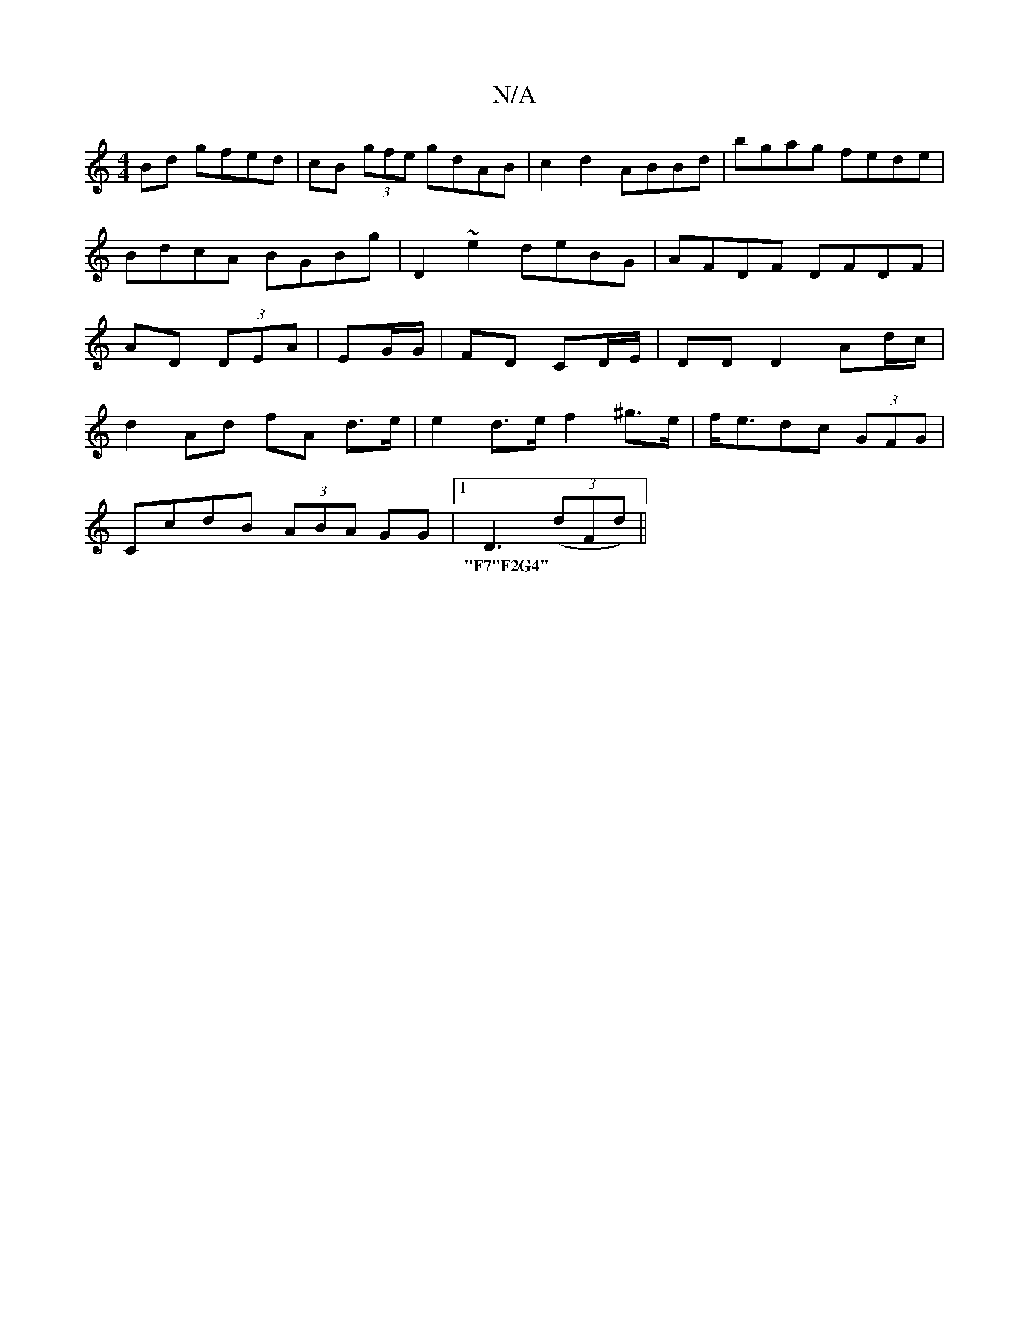 X:1
T:N/A
M:4/4
R:N/A
K:Cmajor
 Bd gfed|cB (3gfe gdAB|c2 d2 ABBd|bgag fede|BdcA BGBg|D2 ~e2 deBG | AFDF DFDF|AD (3DEA|EG/G/|FD CD/E/ |DD D2 Ad/c/ |
d2 Ad fA d>e|e2 d>e f2^g>e|f<edc (3GFG |
CcdB (3ABA GG|1 D3 ((3dFd) ||
w:|"F7"F2G4"